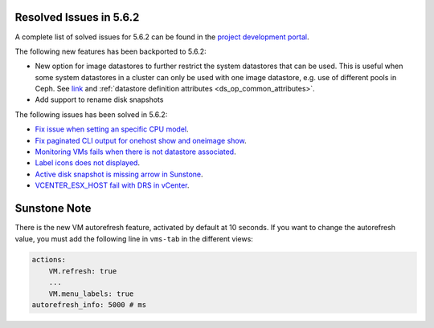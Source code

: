 .. _resolved_issues_562:

Resolved Issues in 5.6.2
--------------------------------------------------------------------------------

A complete list of solved issues for 5.6.2 can be found in the `project development portal <https://github.com/OpenNebula/one/milestone/21>`__.

The following new features has been backported to 5.6.2:

- New option for image datastores to further restrict the system datastores that can be used. This is useful when some system datastores in a cluster can only be used with one image datastore, e.g. use of different pools in Ceph. See `link <https://github.com/OpenNebula/one/issues/2246>`__ and :ref:`datastore definition attributes <ds_op_common_attributes>`.
- Add support to rename disk snapshots

The following issues has been solved in 5.6.2:

- `Fix issue when setting an specific CPU model <https://github.com/OpenNebula/one/issues/1688>`__.
- `Fix paginated CLI output for onehost show and oneimage show <https://github.com/OpenNebula/one/issues/2445>`__.
- `Monitoring VMs fails when there is not datastore associated <https://github.com/OpenNebula/one/issues/2433>`__.
- `Label icons does not displayed <https://github.com/OpenNebula/one/issues/2473>`__.
- `Active disk snapshot is missing arrow in Sunstone <https://github.com/OpenNebula/one/issues/2439>`__.
- `VCENTER_ESX_HOST fail with DRS in vCenter <https://github.com/OpenNebula/one/issues/2477>`__.

Sunstone Note
--------------------------------------------------------------------------------

There is the new VM autorefresh feature, activated by default at 10 seconds. If you want to change the autorefresh value, you must add the following line in ``vms-tab`` in the different views:

.. code-block:: yaml

    actions:
        VM.refresh: true
        ...
        VM.menu_labels: true
    autorefresh_info: 5000 # ms
